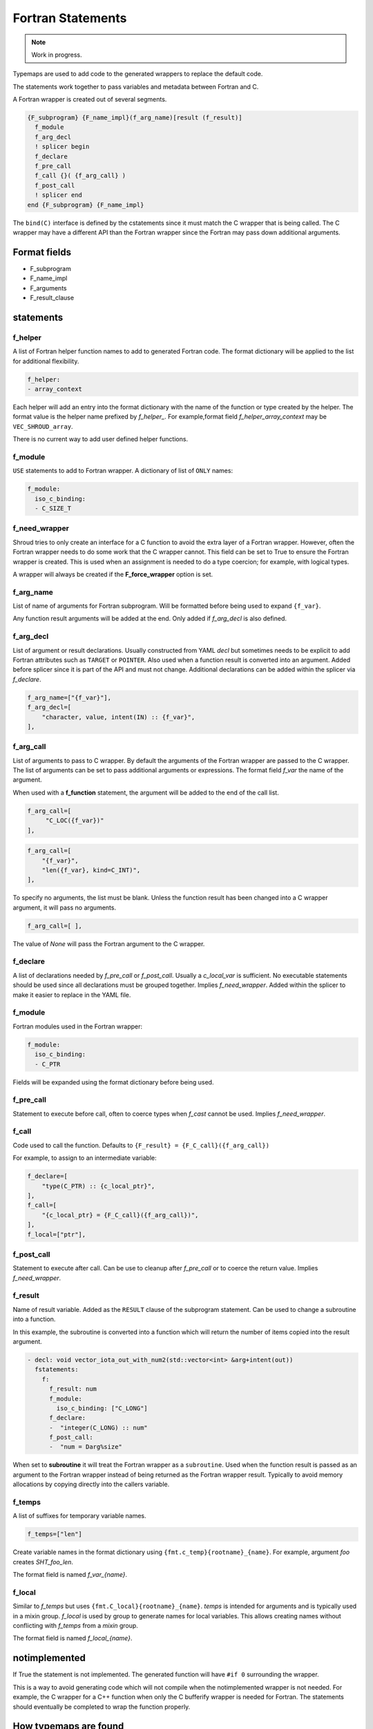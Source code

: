 .. Copyright (c) 2017-2023, Lawrence Livermore National Security, LLC and
   other Shroud Project Developers.
   See the top-level COPYRIGHT file for details.

   SPDX-License-Identifier: (BSD-3-Clause)


Fortran Statements
==================

.. note:: Work in progress.

Typemaps are used to add code to the generated wrappers
to replace the default code.

The statements work together to pass variables and metadata between
Fortran and C.


A Fortran wrapper is created out of several segments.

.. code-block:: text

      {F_subprogram} {F_name_impl}(f_arg_name)[result (f_result)]
        f_module
        f_arg_decl
        ! splicer begin
        f_declare
        f_pre_call
        f_call {}( {f_arg_call} )
        f_post_call
        ! splicer end
      end {F_subprogram} {F_name_impl}


The ``bind(C)`` interface is defined by the cstatements since it must
match the C wrapper that is being called.  The C wrapper may have a
different API than the Fortran wrapper since the Fortran may pass down
additional arguments.

..        name="f_default",
..        c_helper="",

Format fields
-------------

* F_subprogram
* F_name_impl
* F_arguments
* F_result_clause


statements
----------

f_helper
^^^^^^^^

A list of Fortran helper function names to add to generated
Fortran code.
The format dictionary will be applied to the list for additional
flexibility.

.. code-block:: yaml

    f_helper:
    - array_context

Each helper will add an entry into the format dictionary with
the name of the function or type created by the helper.
The format value is the helper name prefixed by *f_helper_*.
For example,format field *f_helper_array_context* may be ``VEC_SHROUD_array``.

There is no current way to add user defined helper functions.

.. These functions are defined in whelper.py.

f_module
^^^^^^^^

``USE`` statements to add to Fortran wrapper.
A dictionary of list of ``ONLY`` names:

.. code-block:: yaml

        f_module:
          iso_c_binding:
          - C_SIZE_T
   
f_need_wrapper
^^^^^^^^^^^^^^

Shroud tries to only create an interface for a C function to
avoid the extra layer of a Fortran wrapper.
However, often the Fortran wrapper needs to do some work that
the C wrapper cannot.
This field can be set to True to ensure the Fortran wrapper
is created.
This is used when an assignment is needed to do a type coercion;
for example, with logical types.

A wrapper will always be created if the **F_force_wrapper**
option is set.

.. XXX tends to call bufferify version

f_arg_name
^^^^^^^^^^

List of name of arguments for Fortran subprogram.
Will be formatted before being used to expand ``{f_var}``.

Any function result arguments will be added at the end.
Only added if *f_arg_decl* is also defined.

f_arg_decl
^^^^^^^^^^

List of argument or result declarations.
Usually constructed from YAML *decl* but sometimes needs to be explicit
to add Fortran attributes such as ``TARGET`` or ``POINTER``.
Also used when a function result is converted into an argument.
Added before splicer since it is part of the API and must not change.
Additional declarations can be added within the splicer via *f_declare*.

.. code-block:: text

        f_arg_name=["{f_var}"],
        f_arg_decl=[
            "character, value, intent(IN) :: {f_var}",
        ],

.. result declaration is added before arguments
   but default declaration are after declarations.

f_arg_call
^^^^^^^^^^

List of arguments to pass to C wrapper.
By default the arguments of the Fortran wrapper are passed to the C
wrapper.  The list of arguments can be set to pass additional
arguments or expressions.  The format field *f_var* the name of the
argument.

When used with a **f_function** statement, the argument will be added
to the end of the call list.

.. code-block:: text

        f_arg_call=[
             "C_LOC({f_var})"
        ],

.. code-block:: text

        f_arg_call=[
            "{f_var}",
            "len({f_var}, kind=C_INT)",
        ],

To specify no arguments, the list must be blank.
Unless the function result has been changed into a C wrapper
argument, it will pass no arguments.

.. code-block:: text

        f_arg_call=[ ],

The value of *None* will pass the Fortran argument
to the C wrapper.

f_declare
^^^^^^^^^

A list of declarations needed by *f_pre_call* or *f_post_call*.
Usually a *c_local_var* is sufficient.
No executable statements should be used since all declarations must be
grouped together.
Implies *f_need_wrapper*.
Added within the splicer to make it easier to replace in the YAML file.

f_module
^^^^^^^^

Fortran modules used in the Fortran wrapper:

.. code-block:: yaml

        f_module:
          iso_c_binding:
          - C_PTR

Fields will be expanded using the format dictionary before being used.

f_pre_call
^^^^^^^^^^

Statement to execute before call, often to coerce types when *f_cast*
cannot be used.
Implies *f_need_wrapper*.
   
f_call
^^^^^^

Code used to call the function.
Defaults to ``{F_result} = {F_C_call}({f_arg_call})``

For example, to assign to an intermediate variable:

.. code-block:: text

        f_declare=[
            "type(C_PTR) :: {c_local_ptr}",
        ],
        f_call=[
            "{c_local_ptr} = {F_C_call}({f_arg_call})",
        ],
        f_local=["ptr"],

.. used with intent function, subroutine, (getter/setter)
   
f_post_call
^^^^^^^^^^^

Statement to execute after call.
Can be use to cleanup after *f_pre_call* or to coerce the return value.
Implies *f_need_wrapper*.
   
f_result
^^^^^^^^

Name of result variable.
Added as the ``RESULT`` clause of the subprogram statement.
Can be used to change a subroutine into a function.

In this example, the subroutine is converted into a function
which will return the number of items copied into the result argument.

.. code-block:: yaml

    - decl: void vector_iota_out_with_num2(std::vector<int> &arg+intent(out))
      fstatements:
        f:
          f_result: num
          f_module:
            iso_c_binding: ["C_LONG"]
          f_declare:
          -  "integer(C_LONG) :: num"
          f_post_call:
          -  "num = Darg%size"

When set to **subroutine** it will treat the Fortran wrapper as a ``subroutine``.
Used when the function result is passed as an argument to the Fortran wrapper
instead of being returned as the Fortran wrapper result. Typically to avoid
memory allocations by copying directly into the callers variable.

.. deref(arg)

f_temps
^^^^^^^

A list of suffixes for temporary variable names.

.. code-block:: yaml

    f_temps=["len"]

Create variable names in the format dictionary using
``{fmt.c_temp}{rootname}_{name}``.
For example, argument *foo* creates *SHT_foo_len*.

The format field is named *f_var_{name}*.

f_local
^^^^^^^

Similar to *f_temps* but uses ``{fmt.C_local}{rootname}_{name}``.
*temps* is intended for arguments and is typically used in a mixin
group.  *f_local* is used by group to generate names for local
variables.  This allows creating names without conflicting with
*f_temps* from a *mixin* group.

The format field is named *f_local_{name}*.

notimplemented
--------------

If True the statement is not implemented.
The generated function will have ``#if 0`` surrounding the
wrapper.

This is a way to avoid generating code which will not compile when
the notimplemented wrapper is not needed. For example, the C wrapper
for a C++ function when only the C bufferify wrapper is needed for
Fortran.  The statements should eventually be completed to wrap the
function properly.
             
How typemaps are found
----------------------

alias
^^^^^

List of other names which will be used for its contents.

.. code-block:: yaml

        name="fc_out_string_**_cdesc_allocatable",
        alias=[
            "f_out_string_**_cdesc_allocatable",
            "c_out_string_**_cdesc_allocatable",
        ],
